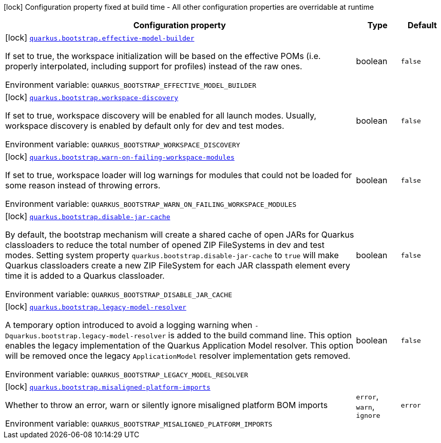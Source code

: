 [.configuration-legend]
icon:lock[title=Fixed at build time] Configuration property fixed at build time - All other configuration properties are overridable at runtime
[.configuration-reference.searchable, cols="80,.^10,.^10"]
|===

h|[.header-title]##Configuration property##
h|Type
h|Default

a|icon:lock[title=Fixed at build time] [[quarkus-core_quarkus-bootstrap-effective-model-builder]] [.property-path]##link:#quarkus-core_quarkus-bootstrap-effective-model-builder[`quarkus.bootstrap.effective-model-builder`]##
ifdef::add-copy-button-to-config-props[]
config_property_copy_button:+++quarkus.bootstrap.effective-model-builder+++[]
endif::add-copy-button-to-config-props[]


[.description]
--
If set to true, the workspace initialization will be based on the effective POMs (i.e. properly interpolated, including support for profiles) instead of the raw ones.


ifdef::add-copy-button-to-env-var[]
Environment variable: env_var_with_copy_button:+++QUARKUS_BOOTSTRAP_EFFECTIVE_MODEL_BUILDER+++[]
endif::add-copy-button-to-env-var[]
ifndef::add-copy-button-to-env-var[]
Environment variable: `+++QUARKUS_BOOTSTRAP_EFFECTIVE_MODEL_BUILDER+++`
endif::add-copy-button-to-env-var[]
--
|boolean
|`false`

a|icon:lock[title=Fixed at build time] [[quarkus-core_quarkus-bootstrap-workspace-discovery]] [.property-path]##link:#quarkus-core_quarkus-bootstrap-workspace-discovery[`quarkus.bootstrap.workspace-discovery`]##
ifdef::add-copy-button-to-config-props[]
config_property_copy_button:+++quarkus.bootstrap.workspace-discovery+++[]
endif::add-copy-button-to-config-props[]


[.description]
--
If set to true, workspace discovery will be enabled for all launch modes. Usually, workspace discovery is enabled by default only for dev and test modes.


ifdef::add-copy-button-to-env-var[]
Environment variable: env_var_with_copy_button:+++QUARKUS_BOOTSTRAP_WORKSPACE_DISCOVERY+++[]
endif::add-copy-button-to-env-var[]
ifndef::add-copy-button-to-env-var[]
Environment variable: `+++QUARKUS_BOOTSTRAP_WORKSPACE_DISCOVERY+++`
endif::add-copy-button-to-env-var[]
--
|boolean
|`false`

a|icon:lock[title=Fixed at build time] [[quarkus-core_quarkus-bootstrap-warn-on-failing-workspace-modules]] [.property-path]##link:#quarkus-core_quarkus-bootstrap-warn-on-failing-workspace-modules[`quarkus.bootstrap.warn-on-failing-workspace-modules`]##
ifdef::add-copy-button-to-config-props[]
config_property_copy_button:+++quarkus.bootstrap.warn-on-failing-workspace-modules+++[]
endif::add-copy-button-to-config-props[]


[.description]
--
If set to true, workspace loader will log warnings for modules that could not be loaded for some reason instead of throwing errors.


ifdef::add-copy-button-to-env-var[]
Environment variable: env_var_with_copy_button:+++QUARKUS_BOOTSTRAP_WARN_ON_FAILING_WORKSPACE_MODULES+++[]
endif::add-copy-button-to-env-var[]
ifndef::add-copy-button-to-env-var[]
Environment variable: `+++QUARKUS_BOOTSTRAP_WARN_ON_FAILING_WORKSPACE_MODULES+++`
endif::add-copy-button-to-env-var[]
--
|boolean
|`false`

a|icon:lock[title=Fixed at build time] [[quarkus-core_quarkus-bootstrap-disable-jar-cache]] [.property-path]##link:#quarkus-core_quarkus-bootstrap-disable-jar-cache[`quarkus.bootstrap.disable-jar-cache`]##
ifdef::add-copy-button-to-config-props[]
config_property_copy_button:+++quarkus.bootstrap.disable-jar-cache+++[]
endif::add-copy-button-to-config-props[]


[.description]
--
By default, the bootstrap mechanism will create a shared cache of open JARs for Quarkus classloaders to reduce the total number of opened ZIP FileSystems in dev and test modes. Setting system property `quarkus.bootstrap.disable-jar-cache` to `true` will make Quarkus classloaders create a new ZIP FileSystem for each JAR classpath element every time it is added to a Quarkus classloader.


ifdef::add-copy-button-to-env-var[]
Environment variable: env_var_with_copy_button:+++QUARKUS_BOOTSTRAP_DISABLE_JAR_CACHE+++[]
endif::add-copy-button-to-env-var[]
ifndef::add-copy-button-to-env-var[]
Environment variable: `+++QUARKUS_BOOTSTRAP_DISABLE_JAR_CACHE+++`
endif::add-copy-button-to-env-var[]
--
|boolean
|`false`

a|icon:lock[title=Fixed at build time] [[quarkus-core_quarkus-bootstrap-legacy-model-resolver]] [.property-path]##link:#quarkus-core_quarkus-bootstrap-legacy-model-resolver[`quarkus.bootstrap.legacy-model-resolver`]##
ifdef::add-copy-button-to-config-props[]
config_property_copy_button:+++quarkus.bootstrap.legacy-model-resolver+++[]
endif::add-copy-button-to-config-props[]


[.description]
--
A temporary option introduced to avoid a logging warning when `-Dquarkus.bootstrap.legacy-model-resolver` is added to the build command line. This option enables the legacy implementation of the Quarkus Application Model resolver. This option will be removed once the legacy `ApplicationModel` resolver implementation gets removed.


ifdef::add-copy-button-to-env-var[]
Environment variable: env_var_with_copy_button:+++QUARKUS_BOOTSTRAP_LEGACY_MODEL_RESOLVER+++[]
endif::add-copy-button-to-env-var[]
ifndef::add-copy-button-to-env-var[]
Environment variable: `+++QUARKUS_BOOTSTRAP_LEGACY_MODEL_RESOLVER+++`
endif::add-copy-button-to-env-var[]
--
|boolean
|`false`

a|icon:lock[title=Fixed at build time] [[quarkus-core_quarkus-bootstrap-misaligned-platform-imports]] [.property-path]##link:#quarkus-core_quarkus-bootstrap-misaligned-platform-imports[`quarkus.bootstrap.misaligned-platform-imports`]##
ifdef::add-copy-button-to-config-props[]
config_property_copy_button:+++quarkus.bootstrap.misaligned-platform-imports+++[]
endif::add-copy-button-to-config-props[]


[.description]
--
Whether to throw an error, warn or silently ignore misaligned platform BOM imports


ifdef::add-copy-button-to-env-var[]
Environment variable: env_var_with_copy_button:+++QUARKUS_BOOTSTRAP_MISALIGNED_PLATFORM_IMPORTS+++[]
endif::add-copy-button-to-env-var[]
ifndef::add-copy-button-to-env-var[]
Environment variable: `+++QUARKUS_BOOTSTRAP_MISALIGNED_PLATFORM_IMPORTS+++`
endif::add-copy-button-to-env-var[]
--
a|`error`, `warn`, `ignore`
|`error`

|===


